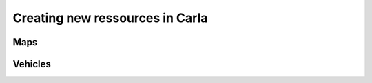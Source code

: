 Creating new ressources in Carla
===================================

Maps
--------


Vehicles
--------
